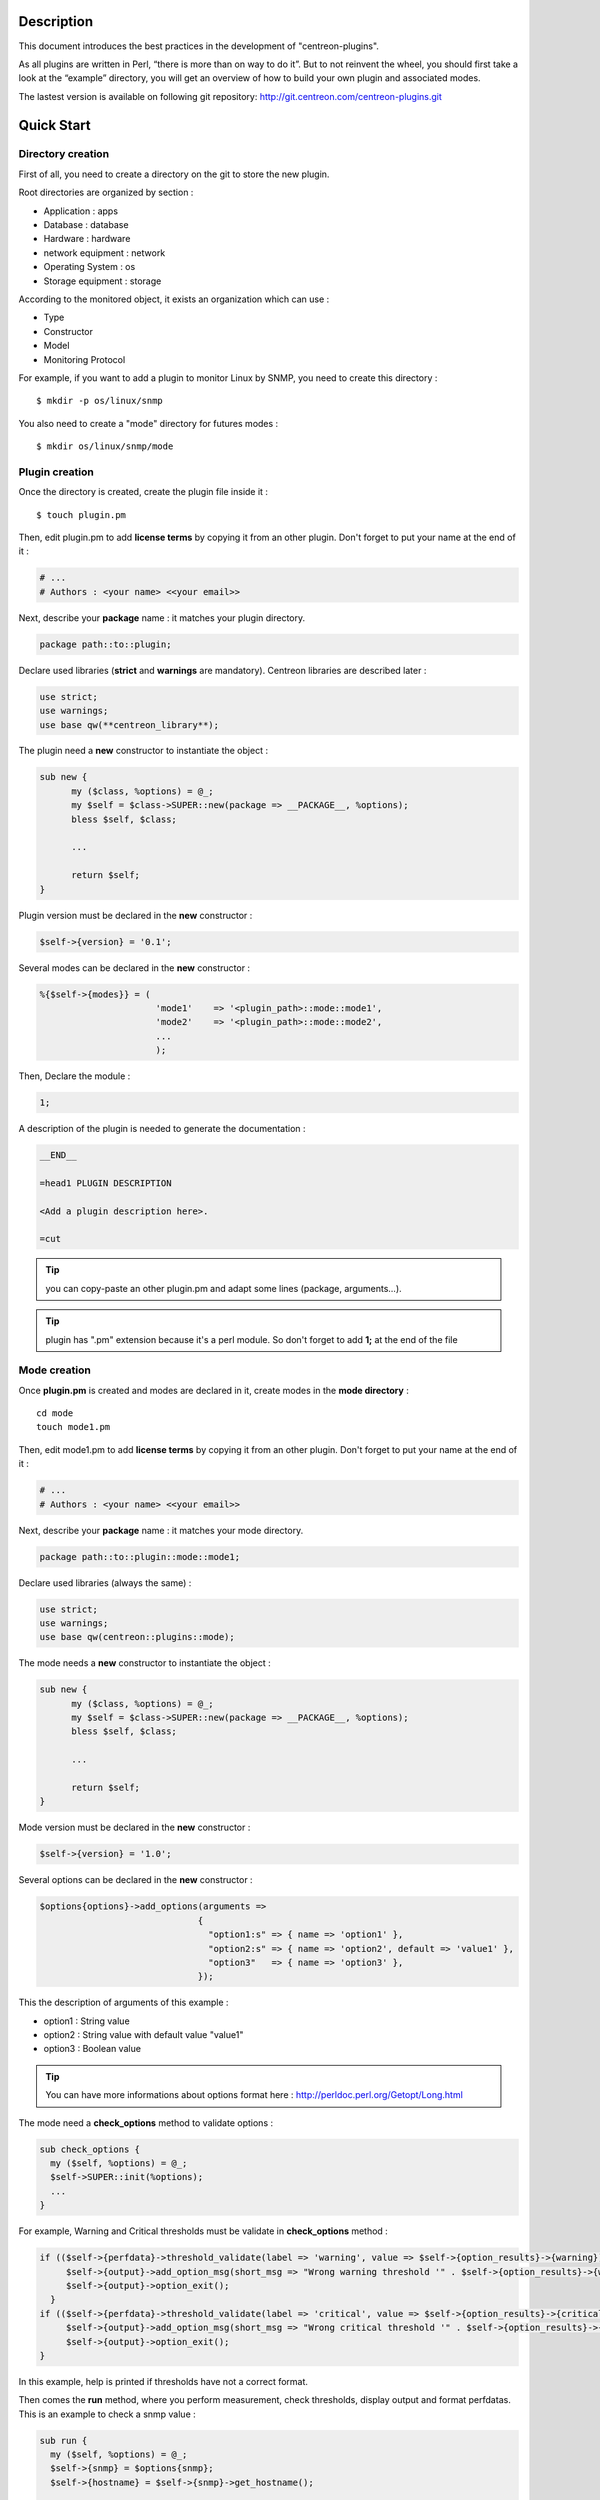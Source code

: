 ***********
Description
***********

This document introduces the best practices in the development of "centreon-plugins".

As all plugins are written in Perl, “there is more than on way to do it”.
But to not reinvent the wheel, you should first take a look at the “example” directory, you will get an overview of how to build your own plugin and associated modes.

The lastest version is available on following git repository: http://git.centreon.com/centreon-plugins.git

***********
Quick Start
***********

------------------
Directory creation
------------------

First of all, you need to create a directory on the git to store the new plugin.

Root directories are organized by section :

* Application       : apps
* Database          : database
* Hardware          : hardware
* network equipment : network
* Operating System  : os
* Storage equipment : storage

According to the monitored object, it exists an organization which can use :

* Type
* Constructor
* Model
* Monitoring Protocol

For example, if you want to add a plugin to monitor Linux by SNMP, you need to create this directory :
::

  $ mkdir -p os/linux/snmp

You also need to create a "mode" directory for futures modes :
::

  $ mkdir os/linux/snmp/mode

---------------
Plugin creation
---------------

Once the directory is created, create the plugin file inside it :
::

  $ touch plugin.pm

Then, edit plugin.pm to add **license terms** by copying it from an other plugin. Don't forget to put your name at the end of it :

.. code-block:: perl

  # ...
  # Authors : <your name> <<your email>>

Next, describe your **package** name : it matches your plugin directory.

.. code-block:: perl

  package path::to::plugin;

Declare used libraries (**strict** and **warnings** are mandatory). Centreon libraries are described later :

.. code-block:: perl

  use strict;
  use warnings;
  use base qw(**centreon_library**);

The plugin need a **new** constructor to instantiate the object :

.. code-block:: perl

  sub new {
        my ($class, %options) = @_;
        my $self = $class->SUPER::new(package => __PACKAGE__, %options);
        bless $self, $class;
        
        ...
        
        return $self;
  }

Plugin version must be declared in the **new** constructor :

.. code-block:: perl

  $self->{version} = '0.1';

Several modes can be declared in the **new** constructor :

.. code-block:: perl

  %{$self->{modes}} = (
                        'mode1'    => '<plugin_path>::mode::mode1',
                        'mode2'    => '<plugin_path>::mode::mode2',
                        ...
                        );

Then, Declare the module :

.. code-block:: perl

  1;

A description of the plugin is needed to generate the documentation :

.. code-block:: perl

  __END__
  
  =head1 PLUGIN DESCRIPTION

  <Add a plugin description here>.
  
  =cut


.. tip::
  you can copy-paste an other plugin.pm and adapt some lines (package, arguments...).

.. tip::
  plugin has ".pm" extension because it's a perl module. So don't forget to add **1;** at the end of the file

-------------
Mode creation
-------------

Once **plugin.pm** is created and modes are declared in it, create modes in the **mode directory** :
::

  cd mode
  touch mode1.pm

Then, edit mode1.pm to add **license terms** by copying it from an other plugin. Don't forget to put your name at the end of it :

.. code-block:: perl

  # ...
  # Authors : <your name> <<your email>>

Next, describe your **package** name : it matches your mode directory.

.. code-block:: perl

  package path::to::plugin::mode::mode1;

Declare used libraries (always the same) :

.. code-block:: perl

  use strict;
  use warnings;
  use base qw(centreon::plugins::mode);

The mode needs a **new** constructor to instantiate the object :

.. code-block:: perl

  sub new {
        my ($class, %options) = @_;
        my $self = $class->SUPER::new(package => __PACKAGE__, %options);
        bless $self, $class;

        ...

        return $self;
  }

Mode version must be declared in the **new** constructor :

.. code-block:: perl

  $self->{version} = '1.0';

Several options can be declared in the **new** constructor :

.. code-block:: perl

  $options{options}->add_options(arguments =>
                                {
                                  "option1:s" => { name => 'option1' },
                                  "option2:s" => { name => 'option2', default => 'value1' },
                                  "option3"   => { name => 'option3' },
                                });

This the description of arguments of this example :

* option1 : String value
* option2 : String value with default value "value1"
* option3 : Boolean value

.. tip::
  You can have more informations about options format here : http://perldoc.perl.org/Getopt/Long.html

The mode need a **check_options** method to validate options :

.. code-block:: perl

  sub check_options {
    my ($self, %options) = @_;
    $self->SUPER::init(%options);
    ...
  }

For example, Warning and Critical thresholds must be validate in **check_options** method :

.. code-block:: perl

  if (($self->{perfdata}->threshold_validate(label => 'warning', value => $self->{option_results}->{warning})) == 0) {
       $self->{output}->add_option_msg(short_msg => "Wrong warning threshold '" . $self->{option_results}->{warning} . "'.");
       $self->{output}->option_exit();
    }
  if (($self->{perfdata}->threshold_validate(label => 'critical', value => $self->{option_results}->{critical})) == 0) {
       $self->{output}->add_option_msg(short_msg => "Wrong critical threshold '" . $self->{option_results}->{critical} . "'.");
       $self->{output}->option_exit();
  }

In this example, help is printed if thresholds have not a correct format.

Then comes the **run** method, where you perform measurement, check thresholds, display output and format perfdatas.
This is an example to check a snmp value :

.. code-block:: perl

  sub run {
    my ($self, %options) = @_;
    $self->{snmp} = $options{snmp};
    $self->{hostname} = $self->{snmp}->get_hostname();

    my $result = $self->{snmp}->get_leef(oids => [$self->{option_results}->{oid}], nothing_quit => 1);
    my $value = $result->{$self->{option_results}->{oid}};

    my $exit = $self->{perfdata}->threshold_check(value => $value,
                               threshold => [ { label => 'critical', 'exit_litteral' => 'critical' }, { label => 'warning', exit_litteral => 'warning' } ]);
    $self->{output}->output_add(severity => $exit,
                                short_msg => sprintf("SNMP Value is %s.", $value));

    $self->{output}->perfdata_add(label => 'value', unit => undef,
                                  value => $value,
                                  warning => $self->{perfdata}->get_perfdata_for_output(label => 'warning'),
                                  critical => $self->{perfdata}->get_perfdata_for_output(label => 'critical'),
                                  min => undef, max => undef);

    $self->{output}->display();
    $self->{output}->exit();
  }

In this example, we check a snmp OID that we compare to wargning and critical thresholds.
There are the methods which we use :

* get_leef        : get a snmp value from an OID
* threshold_check : compare snmp value to warning and critical thresholds
* output_add      : add output
* perfdata_add    : add perfdata to output
* display         : display output
* exit            : exit

Then, declare the module :

.. code-block:: perl

  1;

A description of the mode and its arguments is needed to generate the documentation :

.. code-block:: perl

  __END__

  =head1 PLUGIN DESCRIPTION

  <Add a plugin description here>.

  =cut

---------------
Commit and push
---------------

Before commit the plugin, you need to create an **enhancement ticket** on the centreon-plugins forge : http://forge.centreon.com/projects/centreon-plugins

Once plugin and modes are developed, you can commit and push your work :
::

  git add path/to/plugin
  git commit -m "Add new plugin for XXXX refs #<ticked_id>"
  git push

*******************
Libraries reference
*******************

This chapter describes centreon libraries which you can use in your development.

------
Output
------

This library allows you to change output of your plugin.

output_add
----------

Description
^^^^^^^^^^^

Add string to output (print it with **display** method).
If status is different than 'ok', output associated with 'ok' status is not printed.

Parameters
^^^^^^^^^^

+-----------------+-----------------+-------------+---------------------------------------------------------+
|  Parameter      |    Type         |   Default   |          Description                                    |
+=================+=================+=============+=========================================================+
| severity        | String          |    OK       | Status of the output.                                   |
+-----------------+-----------------+-------------+---------------------------------------------------------+
| separator       | String          |    \-       | Separator between status and output string.             |
+-----------------+-----------------+-------------+---------------------------------------------------------+
| short_msg       | String          |             | Short output (first line).                              |
+-----------------+-----------------+-------------+---------------------------------------------------------+
| long_msg        | String          |             | Long output (used with --verbose option).               |
+-----------------+-----------------+-------------+---------------------------------------------------------+

Example
^^^^^^^

This is an example of how to manage output :

.. code-block:: perl

  $self->{output}->output_add(severity  => 'OK',
                              short_msg => 'All is ok');
  $self->{output}->output_add(severity  => 'Critical',
                              short_msg => 'There is a critical problem');
  $self->{output}->output_add(long_msg  => 'Port 1 is disconnected');

  $self->{output}->display();

Output displays :
::

  CRITICAL - There is a critical problem
  Port 1 is disconnected


perfdata_add
------------

Description
^^^^^^^^^^^

Add performance data to output (print it with **display** method).
Performance data are displayed after '|'.

Parameters
^^^^^^^^^^

+-----------------+-----------------+-------------+---------------------------------------------------------+
|  Parameter      |    Type         |   Default   |          Description                                    |
+=================+=================+=============+=========================================================+
| label           | String          |             | Label of the performance data.                          |
+-----------------+-----------------+-------------+---------------------------------------------------------+
| value           | Int             |             | Value of the performance data.                          |
+-----------------+-----------------+-------------+---------------------------------------------------------+
| unit            | String          |             | Unit of the performance data.                           |
+-----------------+-----------------+-------------+---------------------------------------------------------+
| warning         | String          |             | Warning threshold.                                      |
+-----------------+-----------------+-------------+---------------------------------------------------------+
| critical        | String          |             | Critical threshold.                                     |
+-----------------+-----------------+-------------+---------------------------------------------------------+
| min             | Int             |             | Minimum value of the performance data.                  |
+-----------------+-----------------+-------------+---------------------------------------------------------+
| max             | Int             |             | Maximum value of the performance data.                  |
+-----------------+-----------------+-------------+---------------------------------------------------------+

Example
^^^^^^^

This is an example of how to add performance data :

.. code-block:: perl

  $self->{output}->output_add(severity  => 'OK',
                              short_msg => 'Memory is ok');  
  $self->{output}->perfdata_add(label    => 'memory_used',
                                value    => 30000000,
                                unit     => 'B',
                                warning  => '80000000',
                                critical => '90000000',
                                min      => 0,
                                max      => 100000000);

  $self->{output}->display();

Output displays :
::

  OK - Memory is ok | 'memory_used'=30000000B;80000000;90000000;0;100000000


-------
Perdata
-------

This library allows you to manage performance data.

get_perfdata_for_output
-----------------------

Description
^^^^^^^^^^^

Manage thresholds of performance data for output.

Parameters
^^^^^^^^^^

+-----------------+-----------------+-------------+-----------------------------------------------------------+
|  Parameter      |    Type         |   Default   |          Description                                      |
+=================+=================+=============+===========================================================+
| **label**       | String          |             | Threshold label.                                          |
+-----------------+-----------------+-------------+-----------------------------------------------------------+
| total           | Int             |             | Percent threshold to transform in global.                 |
+-----------------+-----------------+-------------+-----------------------------------------------------------+
| cast_int        | Int (0 or 1)    |             | Cast absolute to int.                                     |
+-----------------+-----------------+-------------+-----------------------------------------------------------+
| op              | String          |             | Operator to apply to start/end value (uses with 'value'). |
+-----------------+-----------------+-------------+-----------------------------------------------------------+
| value           | Int             |             | Value to apply with 'op' option.                          |
+-----------------+-----------------+-------------+-----------------------------------------------------------+


Example
^^^^^^^

This is an example of how to manage performance data for output :

.. code-block:: perl

  my $format_warning_perfdata  = $self->{perfdata}->get_perfdata_for_output(label => 'warning', total => 1000000000, cast_int => 1);
  my $format_critical_perfdata = $self->{perfdata}->get_perfdata_for_output(label => 'critical', total => 1000000000, cast_int => 1);

  $self->{output}->perfdata_add(label    => 'memory_used',
                                value    => 30000000,
                                unit     => 'B',
                                warning  => $format_warning_perfdata,
                                critical => $format_critical_perfdata,
                                min      => 0,
                                max      => 1000000000);

.. tip::
  In this example, instead of print warning and critical thresholds in 'percent', the function calculates and prints these in 'bytes'.

threshold_validate
------------------

Description
^^^^^^^^^^^

Validate and affect threshold to a label.

Parameters
^^^^^^^^^^

+-----------------+-----------------+-------------+---------------------------------------------------------+
|  Parameter      |    Type         |   Default   |          Description                                    |
+=================+=================+=============+=========================================================+
| label           | String          |             | Threshold label.                                        |
+-----------------+-----------------+-------------+---------------------------------------------------------+
| value           | String          |             | Threshold value.                                        |
+-----------------+-----------------+-------------+---------------------------------------------------------+

Example
^^^^^^^

This example checks if warning threshold is correct :

.. code-block:: perl

  if (($self->{perfdata}->threshold_validate(label => 'warning', value => $self->{option_results}->{warning})) == 0) {
    $self->{output}->add_option_msg(short_msg => "Wrong warning threshold '" . $self->{option_results}->{warning} . "'.");
    $self->{output}->option_exit();
  }

.. tip::
  You can see the correct threshold format here : https://nagios-plugins.org/doc/guidelines.html#THRESHOLDFORMAT

threshold_check
---------------

Description
^^^^^^^^^^^

Check performance data value with threshold to determine status.

Parameters
^^^^^^^^^^

+-----------------+-----------------+-------------+---------------------------------------------------------+
|  Parameter      |    Type         |   Default   |          Description                                    |
+=================+=================+=============+=========================================================+
| value           | Int             |             | Performance data value to compare.                      |
+-----------------+-----------------+-------------+---------------------------------------------------------+
| threshold       | String array    |             | Threshold label to compare and exit status if reached.  |
+-----------------+-----------------+-------------+---------------------------------------------------------+

Example
^^^^^^^

This example checks if performance data reached thresholds :

.. code-block:: perl

  $self->{perfdata}->threshold_validate(label => 'warning', value => 80);
  $self->{perfdata}->threshold_validate(label => 'critical', value => 90);
  my $prct_used = 85;

  my $exit = $self->{perfdata}->threshold_check(value => $prct_used, threshold => [ { label => 'critical', 'exit_litteral' => 'critical' }, { label => 'warning', exit_litteral => 'warning' } ]);

  $self->{output}->output_add(severity  => $exit,
                              short_msg => sprint("Used memory is %i%%", $prct_used));  
  $self->{output}->display();

Output displays :
::

  WARNING - Used memory is 85% |

change_bytes
------------

Description
^^^^^^^^^^^

Convert bytes to human readable unit.
Return value and unit.

Parameters
^^^^^^^^^^

+-----------------+-----------------+-------------+---------------------------------------------------------+
|  Parameter      |    Type         |   Default   |          Description                                    |
+=================+=================+=============+=========================================================+
| value           | Int             |             | Performance data value to compare.                      |
+-----------------+-----------------+-------------+---------------------------------------------------------+
| network         |                 | 1024        | Unit to divide (1000 if defined).                       |
+-----------------+-----------------+-------------+---------------------------------------------------------+

Example
^^^^^^^

This example change bytes to human readable unit :

.. code-block:: perl

  my ($value, $unit) = $self->{perfdata}->change_bytes(value => 100000);

  print $value.' '.$unit."\n";

Output displays :
::

  100 KB

----
Snmp
----

This library allows you to use snmp protocol in your plugin.
To use it, Add the following line at the beginning of your **plugin.pm** :

.. code-block:: perl

  use base qw(centreon::plugins::script_snmp);


get_leef
--------

Description
^^^^^^^^^^^

Return hash table table of SNMP values for multiple OIDs (Do not work with SNMP table).

Parameters
^^^^^^^^^^

+-----------------+-----------------+-------------+---------------------------------------------------------+
|  Parameter      |    Type         |   Default   |          Description                                    |
+=================+=================+=============+=========================================================+
| **oids**        | String array    |             | Array of OIDs to check (Can be set by 'load' method).   |
+-----------------+-----------------+-------------+---------------------------------------------------------+
| dont_quit       | Int (0 or 1)    |     0       | Don't quit even if an snmp error occured.               |
+-----------------+-----------------+-------------+---------------------------------------------------------+
| nothing_quit    | Int (0 or 1)    |     0       | Quit if no value is returned.                           |
+-----------------+-----------------+-------------+---------------------------------------------------------+

Example
^^^^^^^

This is an example of how to get 2 snmp values :

.. code-block:: perl

  my $oid_hrSystemUptime = '.1.3.6.1.2.1.25.1.1.0';
  my $oid_sysUpTime = '.1.3.6.1.2.1.1.3.0';

  my $result = $self->{snmp}->get_leef(oids => [ $oid_hrSystemUptime, $oid_sysUpTime ], nothing_quit => 1);

  print $result->{$oid_hrSystemUptime}."\n";
  print $result->{$oid_sysUpTime}."\n";


load
----

Description
^^^^^^^^^^^

Load a range of oids to use with **get_leef** method.

Parameters
^^^^^^^^^^

+-----------------+----------------------+--------------+----------------------------------------------------------------+
|  Parameter      |        Type          |   Default    |          Description                                           |
+=================+======================+==============+================================================================+
| **oids**        |  String array        |              | Array of OIDs to check.                                        |
+-----------------+----------------------+--------------+----------------------------------------------------------------+
| instances       |  Int array           |              | Array of OIDs to check.                                        |
+-----------------+----------------------+--------------+----------------------------------------------------------------+
| instance_regexp |  String              |              | Regular expression to get instances from **instances** option. |
+-----------------+----------------------+--------------+----------------------------------------------------------------+
| begin           |  Int                 |              | Instance to begin                                              |
+-----------------+----------------------+--------------+----------------------------------------------------------------+
| end             |  Int                 |              | Instance to end                                                |
+-----------------+----------------------+--------------+----------------------------------------------------------------+

Example
^^^^^^^

This is an example of how to get 4 instances of a snmp table by using **load** method :

.. code-block:: perl

  my $oid_dskPath = '.1.3.6.1.4.1.2021.9.1.2';

  $self->{snmp}->load(oids => [$oid_dskPercentNode], instances => [1,2,3,4]);

  my $result = $self->{snmp}->get_leef(nothing_quit => 1);

  use Data::Dumper;
  print Dumper($result);

This is an example of how to get multiple instances dynamically (memory modules of dell hardware) by using **load** method :

.. code-block:: perl

  my $oid_memoryDeviceStatus = '.1.3.6.1.4.1.674.10892.1.1100.50.1.5';
  my $oid_memoryDeviceLocationName = '.1.3.6.1.4.1.674.10892.1.1100.50.1.8';
  my $oid_memoryDeviceSize = '.1.3.6.1.4.1.674.10892.1.1100.50.1.14';
  my $oid_memoryDeviceFailureModes = '.1.3.6.1.4.1.674.10892.1.1100.50.1.20';

  my $result = $self->{snmp}->get_table(oid => $oid_memoryDeviceStatus);
  $self->{snmp}->load(oids => [$oid_memoryDeviceLocationName, $oid_memoryDeviceSize, $oid_memoryDeviceFailureModes],
                      instances => [keys %$result],
                      instance_regexp => '(\d+\.\d+)$');

  my $result2 = $self->{snmp}->get_leef();

  use Data::Dumper;
  print Dumper($result2);


get_table
---------

Description
^^^^^^^^^^^

Return hash table of SNMP values for SNMP table.

Parameters
^^^^^^^^^^

+-----------------+----------------------+----------------+--------------------------------------------------------------+
|  Parameter      |        Type          |   Default      |          Description                                         |
+=================+======================+================+==============================================================+
| **oid**         |  String              |                | OID of the snmp table to check.                              |
+-----------------+----------------------+----------------+--------------------------------------------------------------+
| start           |  Int                 |                | First OID to check.                                          |
+-----------------+----------------------+----------------+--------------------------------------------------------------+
| end             |  Int                 |                | Last OID to check.                                           |
+-----------------+----------------------+----------------+--------------------------------------------------------------+
| dont_quit       |  Int (0 or 1)        |       0        | Don't quit even if an snmp error occured.                    |
+-----------------+----------------------+----------------+--------------------------------------------------------------+
| nothing_quit    |  Int (0 or 1)        |       0        | Quit if no value is returned.                                |
+-----------------+----------------------+----------------+--------------------------------------------------------------+
| return_type     |  Int (0 or 1)        |       0        | Return a hash table with one level instead of multiple.      |
+-----------------+----------------------+----------------+--------------------------------------------------------------+

Example
^^^^^^^

This is an example of how to get a snmp table :

.. code-block:: perl

  my $oid_rcDeviceError            = '.1.3.6.1.4.1.15004.4.2.1';
  my $oid_rcDeviceErrWatchdogReset = '.1.3.6.1.4.1.15004.4.2.1.2.0';

  my $results = $self->{snmp}->get_table(oid => $oid_rcDeviceError, start => $oid_rcDeviceErrWatchdogReset);

  use Data::Dumper;
  print Dumper($results);


get_multiple_table
------------------

Description
^^^^^^^^^^^

Return hash table of SNMP values for multiple SNMP tables.

Parameters
^^^^^^^^^^

+-----------------+----------------------+----------------+--------------------------------------------------------------+
|  Parameter      |        Type          |   Default      |          Description                                         |
+=================+======================+================+==============================================================+
| **oids**        |  Hash table          |                | Hash table of OIDs to check (Can be set by 'load' method).   |
|                 |                      |                | Keys can be : "oid", "start", "end".                         |
+-----------------+----------------------+----------------+--------------------------------------------------------------+
| dont_quit       |  Int (0 or 1)        |       0        | Don't quit even if an snmp error occured.                    |
+-----------------+----------------------+----------------+--------------------------------------------------------------+
| nothing_quit    |  Int (0 or 1)        |       0        | Quit if no value is returned.                                |
+-----------------+----------------------+----------------+--------------------------------------------------------------+
| return_type     |  Int (0 or 1)        |       0        | Return a hash table with one level instead of multiple.      |
+-----------------+----------------------+----------------+--------------------------------------------------------------+

Example
^^^^^^^

This is an example of how to get 2 snmp tables :

.. code-block:: perl

  my $oid_sysDescr        = ".1.3.6.1.2.1.1.1";
  my $aix_swap_pool       = ".1.3.6.1.4.1.2.6.191.2.4.2.1";

  my $results = $self->{snmp}->get_multiple_table(oids => [
                                                        { oid => $aix_swap_pool, start => 1 },
                                                        { oid => $oid_sysDescr },
                                                  ]);

  use Data::Dumper;
  print Dumper($results);


get_hostname
------------

Description
^^^^^^^^^^^

Get hostname parameter (useful to get hostname in mode).

Parameters
^^^^^^^^^^

None.

Example
^^^^^^^

This is an example of how to get hostname parameter :

.. code-block:: perl

  my $hostname = $self->{snmp}->get_hostname();


get_port
--------

Description
^^^^^^^^^^^

Get port parameter (useful to get port in mode).

Parameters
^^^^^^^^^^

None.

Example
^^^^^^^

This is an example of how to get port parameter :

.. code-block:: perl

  my $port = $self->{snmp}->get_port();


oid_lex_sort
------------

Description
^^^^^^^^^^^

Return sorted OIDs.

Parameters
^^^^^^^^^^

+-----------------+-------------------+-------------+---------------------------------------------------------+
|  Parameter      |    Type           |   Default   |          Description                                    |
+=================+===================+=============+=========================================================+
| **-**           |  String array     |             | Array of OIDs to sort.                                  |
+-----------------+-------------------+-------------+---------------------------------------------------------+

Example
^^^^^^^

This example prints sorted OIDs :

.. code-block:: perl

  foreach my $oid ($self->{snmp}->oid_lex_sort(keys %{$self->{results}->{$my_oid}})) {
    print $oid;
  }


----
Misc
----

This library provides a set of miscellaneous methods.
To use it, you can directly use the path of the method :

.. code-block:: perl

  centreon::plugins::misc::<my_method>;


trim
----

Description
^^^^^^^^^^^

Strip whitespace from the beginning and end of a string.

Parameters
^^^^^^^^^^

+-----------------+-----------------+-------------+---------------------------------------------------------+
|  Parameter      |    Type         |   Default   |          Description                                    |
+=================+=================+=============+=========================================================+
| **-**           | String          |             | String to strip.                                        |
+-----------------+-----------------+-------------+---------------------------------------------------------+

Example
^^^^^^^

This is an example of how to use **trim** method :

.. code-block:: perl

  my $word = '  Hello world !  ';
  my $trim_word =  centreon::plugins::misc::trim($word);

  print $word."\n";
  print $trim_word."\n";

Output displays :
::

    Hello world !  
  Hello world !


change_seconds
--------------

Description
^^^^^^^^^^^

Convert seconds to human readable text.

Parameters
^^^^^^^^^^

+-----------------+-----------------+-------------+---------------------------------------------------------+
|  Parameter      |    Type         |   Default   |          Description                                    |
+=================+=================+=============+=========================================================+
| **-**           | Int             |             | Number of seconds to convert.                           |
+-----------------+-----------------+-------------+---------------------------------------------------------+

Example
^^^^^^^

This is an example of how to use **change_seconds** method :

.. code-block:: perl

  my $seconds = 3750;
  my $human_readable_time =  centreon::plugins::misc::change_seconds($seconds);

  print 'Human readable time : '.$human_readable_time."\n";

Output displays :
::

  Human readable time : 1h 2m 30s


backtick
--------

Description
^^^^^^^^^^^

Execute system command.

Parameters
^^^^^^^^^^

+-----------------+-----------------+-------------+---------------------------------------------------------+
|  Parameter      |    Type         |   Default   |          Description                                    |
+=================+=================+=============+=========================================================+
| **command**     | String          |             | Command to execute.                                     |
+-----------------+-----------------+-------------+---------------------------------------------------------+
| arguments       | String array    |             | Command arguments.                                      |
+-----------------+-----------------+-------------+---------------------------------------------------------+
| timeout         | Int             |     30      | Command timeout.                                        |
+-----------------+-----------------+-------------+---------------------------------------------------------+
| wait_exit       | Int (0 or 1)    |     0       | Command process ignore SIGCHLD signals.                 |
+-----------------+-----------------+-------------+---------------------------------------------------------+
| redirect_stderr | Int (0 or 1)    |     0       | Print errors in output.                                 |
+-----------------+-----------------+-------------+---------------------------------------------------------+

Example
^^^^^^^

This is an example of how to use **backtick** method :

.. code-block:: perl

  my ($error, $stdout, $exit_code) = centreon::plugins::misc::backtick(
                                      command => 'ls /home',
                                      timeout => 5,
                                      wait_exit => 1
                                      );

  print $stdout."\n";

Output displays files in '/home' directory.


execute
-------

Description
^^^^^^^^^^^

Execute command remotely.

Parameters
^^^^^^^^^^

+------------------+-----------------+-------------+-----------------------------------------------------------------+
|  Parameter       |    Type         |   Default   |          Description                                            |
+==================+=================+=============+=================================================================+
| **output**       | Object          |             | Plugin output ($self->{output}).                                |
+------------------+-----------------+-------------+-----------------------------------------------------------------+
| **options**      | Object          |             | Plugin options ($self->{option_results}) to get remote options. |
+------------------+-----------------+-------------+-----------------------------------------------------------------+
| sudo             | String          |             | Use sudo command.                                               |
+------------------+-----------------+-------------+-----------------------------------------------------------------+
| **command**      | String          |             | Command to execute.                                             |
+------------------+-----------------+-------------+-----------------------------------------------------------------+
| command_path     | String          |             | Command path.                                                   |
+------------------+-----------------+-------------+-----------------------------------------------------------------+
| command_options  | String          |             | Command arguments.                                              |
+------------------+-----------------+-------------+-----------------------------------------------------------------+

Example
^^^^^^^

This is an example of how to use **execute** method.
We suppose --remote option is enable :

.. code-block:: perl

  my $stdout = centreon::plugins::misc::execute(output => $self->{output},
                                                options => $self->{option_results},
                                                sudo => 1,
                                                command => 'ls /home',
                                                command_path => '/bin/',
                                                command_options => '-l');

Output displays files in /home using ssh on a remote host.


windows_execute
---------------

Description
^^^^^^^^^^^

Execute command on Windows.

Parameters
^^^^^^^^^^

+------------------+-----------------+-------------+-----------------------------------------------------------------+
|  Parameter       |    Type         |   Default   |          Description                                            |
+==================+=================+=============+=================================================================+
| **output**       | Object          |             | Plugin output ($self->{output}).                                |
+------------------+-----------------+-------------+-----------------------------------------------------------------+
| **command**      | String          |             | Command to execute.                                             |
+------------------+-----------------+-------------+-----------------------------------------------------------------+
| command_path     | String          |             | Command path.                                                   |
+------------------+-----------------+-------------+-----------------------------------------------------------------+
| command_options  | String          |             | Command arguments.                                              |
+------------------+-----------------+-------------+-----------------------------------------------------------------+
| timeout          | Int             |             | Command timeout.                                                |
+------------------+-----------------+-------------+-----------------------------------------------------------------+
| no_quit          | Int             |             | Don't quit even if an error occured.                            |
+------------------+-----------------+-------------+-----------------------------------------------------------------+


Example
^^^^^^^

This is an example of how to use **windows_execute** method.

.. code-block:: perl

  my $stdout = centreon::plugins::misc::windows_execute(output => $self->{output},
                                                        timeout => 10,
                                                        command => 'ipconfig',
                                                        command_path => '',
                                                        command_options => '/all');

Output displays ip configuration on a Windows host.


---------
Statefile
---------

This library provides a set of methods to use a cache file.
To use it, Add the following line at the beginning of your **mode** :

.. code-block:: perl

  use centreon::plugins::statefile;


read
----

Description
^^^^^^^^^^^

Read cache file.

Parameters
^^^^^^^^^^

+-------------------+-----------------+-------------+---------------------------------------------------------+
|  Parameter        |    Type         |   Default   |          Description                                    |
+===================+=================+=============+=========================================================+
| **statefile**     | String          |             | Name of the cache file.                                 |
+-------------------+-----------------+-------------+---------------------------------------------------------+
| **statefile_dir** | String          |             | Directory of the cache file.                            |
+-------------------+-----------------+-------------+---------------------------------------------------------+
| memcached         | String          |             | Memcached server to use.                                |
+-------------------+-----------------+-------------+---------------------------------------------------------+

Example
^^^^^^^

This is an example of how to use **read** method :

.. code-block:: perl

  $self->{statefile_value} = centreon::plugins::statefile->new(%options);
  $self->{statefile_value}->check_options(%options);
  $self->{statefile_value}->read(statefile => 'my_cache_file',
                                 statefile_dir => '/var/lib/centreon/centplugins'
                                );

  use Data::Dumper;
  print Dumper($self->{statefile_value});

Output displays cache file and its parameters.


get
---

Description
^^^^^^^^^^^

Get data from cache file.

Parameters
^^^^^^^^^^

+-------------------+-----------------+-------------+---------------------------------------------------------+
|  Parameter        |    Type         |   Default   |          Description                                    |
+===================+=================+=============+=========================================================+
| name              | String          |             | Get a value from cache file.                            |
+-------------------+-----------------+-------------+---------------------------------------------------------+

Example
^^^^^^^

This is an example of how to use **get** method :

.. code-block:: perl

  $self->{statefile_value} = centreon::plugins::statefile->new(%options);
  $self->{statefile_value}->check_options(%options);
  $self->{statefile_value}->read(statefile => 'my_cache_file',
                                 statefile_dir => '/var/lib/centreon/centplugins'
                                );

  my $value = $self->{statefile_value}->get(name => 'property1');
  print $value."\n";

Output displays value for 'property1' of the cache file.


write
-----

Description
^^^^^^^^^^^

Write data to cache file.

Parameters
^^^^^^^^^^

+-------------------+-----------------+-------------+---------------------------------------------------------+
|  Parameter        |    Type         |   Default   |          Description                                    |
+===================+=================+=============+=========================================================+
| data              | String          |             | Data to write in cache file.                            |
+-------------------+-----------------+-------------+---------------------------------------------------------+

Example
^^^^^^^

This is an example of how to use **write** method :

.. code-block:: perl

  $self->{statefile_value} = centreon::plugins::statefile->new(%options);
  $self->{statefile_value}->check_options(%options);
  $self->{statefile_value}->read(statefile => 'my_cache_file',
                                 statefile_dir => '/var/lib/centreon/centplugins'
                                );

  my $new_datas = {};
  $new_datas->{last_timestamp} = time();
  $self->{statefile_value}->write(data => $new_datas);

Then, you can take a look to '/var/lib/centreon/centplugins/my_cache_file', timestamp is written in it.


----
Http
----

This library provides a set of methodss to use HTTP protocol.
To use it, Add the following line at the beginning of your **mode** :

.. code-block:: perl

  use centreon::plugins::httplib;

Some options must be set in **plugin.pm** :

+-----------------+-----------------+---------------------------------------------------------+
|  Option         |    Type         |          Description                                    |
+=================+=================+=========================================================+
| **hostname**    | String          | IP Addr/FQDN of the webserver host.                     |
+-----------------+-----------------+---------------------------------------------------------+
| **port**        | String          | HTTP port.                                              |
+-----------------+-----------------+---------------------------------------------------------+
| **proto**       | String          | Used protocol ('http' or 'https').                      |
+-----------------+-----------------+---------------------------------------------------------+
| credentials     |                 | Use credentials.                                        | 
+-----------------+-----------------+---------------------------------------------------------+
| ntlm            |                 | Use NTLM authentication (if credentials is used).       |
+-----------------+-----------------+---------------------------------------------------------+
| username        | String          | Username (if credentials is used).                      |
+-----------------+-----------------+---------------------------------------------------------+
| password        | String          | User password (if credentials is used).                 |
+-----------------+-----------------+---------------------------------------------------------+
| proxyurl        | String          | Proxy to use.                                           |
+-----------------+-----------------+---------------------------------------------------------+
| url_path        | String          | URL to connect (start to '/').                          |
+-----------------+-----------------+---------------------------------------------------------+

connect
-------

Description
^^^^^^^^^^^

Strip whitespace from the beginning and end of a string.

Parameters
^^^^^^^^^^

This method use plugin options previously defined.

Example
^^^^^^^

This is an example of how to use **connect** method.
We suppose these options are defined :
* --hostname = 'google.com'
* --urlpath  = '/'
* --proto    = 'http'
* --port     = 80

.. code-block:: perl

  my $webcontent = centreon::plugins::httplib::connect($self);
  print $webcontent;

Output displays content of the webpage '\http://google.com/'.


---
Dbi
---

This library allows you to connect to databases.
To use it, Add the following line at the beginning of your **plugin.pm** :

.. code-block:: perl

  use base qw(centreon::plugins::script_sql);

connect
-------

Description
^^^^^^^^^^^

Connect to databases.

Parameters
^^^^^^^^^^

+-------------------+-----------------+-------------+---------------------------------------------------------+
|  Parameter        |    Type         |   Default   |          Description                                    |
+===================+=================+=============+=========================================================+
| dontquit          | Int (0 or 1)    |     0       | Don't quit even if errors occured.                      |
+-------------------+-----------------+-------------+---------------------------------------------------------+

Example
^^^^^^^

This is an example of how to use **connect** method.

In plugin.pm :

.. code-block:: perl

  $self->{sqldefault}->{dbi} = ();
  $self->{sqldefault}->{dbi} = { data_source => 'mysql:host=127.0.0.1;port=3306' };

In your mode :

.. code-block:: perl

  $self->{sql} = $options{sql};
  my ($exit, $msg_error) = $self->{sql}->connect(dontquit => 1);

Then, you are connected to the MySQL database.

query
-----

Description
^^^^^^^^^^^

Send query to database.

Parameters
^^^^^^^^^^

+-------------------+-----------------+-------------+---------------------------------------------------------+
|  Parameter        |    Type         |   Default   |          Description                                    |
+===================+=================+=============+=========================================================+
| query             | String          |             | SQL query to send.                                      |
+-------------------+-----------------+-------------+---------------------------------------------------------+

Example
^^^^^^^

This is an example of how to use **query** method :

.. code-block:: perl

  $self->{sql}->query(query => q{SHOW /*!50000 global */ STATUS LIKE 'Slow_queries'});
  my ($name, $result) = $self->{sql}->fetchrow_array();
  
  print 'Name : '.$name."\n";
  print 'Value : '.$value."\n";

Output displays count of MySQL slow queries.


fetchrow_array
--------------

Description
^^^^^^^^^^^

Return Array from sql query.

Parameters
^^^^^^^^^^

None.

Example
^^^^^^^

This is an example of how to use **fetchrow_array** method :

.. code-block:: perl

  $self->{sql}->query(query => q{SHOW /*!50000 global */ STATUS LIKE 'Uptime'});
  my ($dummy, $result) = $self->{sql}->fetchrow_array();

  print 'Uptime : '.$result."\n";

Output displays MySQL uptime.


fetchall_arrayref
-----------------

Description
^^^^^^^^^^^

Return Array from sql query.

Parameters
^^^^^^^^^^

None.

Example
^^^^^^^

This is an example of how to use **fetchrow_array** method :

.. code-block:: perl

  $self->{sql}->query(query => q{
        SELECT SUM(DECODE(name, 'physical reads', value, 0)),
            SUM(DECODE(name, 'physical reads direct', value, 0)),
            SUM(DECODE(name, 'physical reads direct (lob)', value, 0)),
            SUM(DECODE(name, 'session logical reads', value, 0))
        FROM sys.v_$sysstat
  });
  my $result = $self->{sql}->fetchall_arrayref();

  my $physical_reads = @$result[0]->[0];
  my $physical_reads_direct = @$result[0]->[1];
  my $physical_reads_direct_lob = @$result[0]->[2];
  my $session_logical_reads = @$result[0]->[3];

  print $physical_reads."\n";

Output displays physical reads on Oracle database.


fetchrow_hashref
----------------

Description
^^^^^^^^^^^

Return Hash table from sql query.

Parameters
^^^^^^^^^^

None.

Example
^^^^^^^

This is an example of how to use **fetchrow_hashref** method :

.. code-block:: perl

  $self->{sql}->query(query => q{
    SELECT datname FROM pg_database
  });

  while ((my $row = $self->{sql}->fetchrow_hashref())) {
    print $row->{datname}."\n";
  }

Output displays databaes of Postgres database.


*****************
Complete examples
*****************

-------------------
Simple SNMP request
-------------------

Description
-----------

| This example explains how to check a single SNMP value on a PfSense firewall (memory dropped packets).
| We use cache file because it's a SNMP counter. So we need to get the value between 2 checks.
| We get the value and compare it to warning and critical thresholds.

Plugin file
-----------

First, create the plugin directory and the plugin file :
::

  $ mkdir -p apps/pfsense/snmp
  $ touch apps/pfsense/snmp/plugin.pm

.. tip::
  PfSense is a firewall application and we check it using SNMP protocol
  
Then, edit **plugin.pm** and add the following lines :

.. code-block:: perl

  ################################################################################
  # Copyright 2005-2014 MERETHIS
  # Centreon is developped by : Julien Mathis and Romain Le Merlus under
  # GPL Licence 2.0.
  #
  # This program is free software; you can redistribute it and/or modify it under
  # the terms of the GNU General Public License as published by the Free Software
  # Foundation ; either version 2 of the License.
  #
  # This program is distributed in the hope that it will be useful, but WITHOUT ANY
  # WARRANTY; without even the implied warranty of MERCHANTABILITY or FITNESS FOR A
  # PARTICULAR PURPOSE. See the GNU General Public License for more details.
  #
  # You should have received a copy of the GNU General Public License along with
  # this program; if not, see <http://www.gnu.org/licenses>.
  #
  # Linking this program statically or dynamically with other modules is making a
  # combined work based on this program. Thus, the terms and conditions of the GNU
  # General Public License cover the whole combination.
  #
  # As a special exception, the copyright holders of this program give MERETHIS
  # permission to link this program with independent modules to produce an executable,
  # regardless of the license terms of these independent modules, and to copy and
  # distribute the resulting executable under terms of MERETHIS choice, provided that
  # MERETHIS also meet, for each linked independent module, the terms  and conditions
  # of the license of that module. An independent module is a module which is not
  # derived from this program. If you modify this program, you may extend this
  # exception to your version of the program, but you are not obliged to do so. If you
  # do not wish to do so, delete this exception statement from your version.
  #
  # For more information : contact@centreon.com
  # Authors : your name <your@mail>
  #
  ####################################################################################

  # Path to the plugin  
  package apps::pfsense::snmp::plugin;
  
  # Needed libraries
  use strict;
  use warnings;
  # Use this library to check using SNMP protocol
  use base qw(centreon::plugins::script_snmp);

.. tip::
  Don't forget to edit 'Authors' line.

Add **new** method to instantiate the plugin :

.. code-block:: perl

  sub new {
    my ($class, %options) = @_;
    my $self = $class->SUPER::new(package => __PACKAGE__, %options);
    bless $self, $class;
    # $options->{options} = options object

    # Plugin version
    $self->{version} = '0.1';

    # Modes association
    %{$self->{modes}} = (
                         # Mode name => path to the mode
                         'memory-dropped-packets'   => 'apps::pfsense::snmp::mode::memorydroppedpackets',
                         );

    return $self;
  }

Declare this plugin as a perl module :

.. code-block:: perl

  1;

Add a description to the plugin :

.. code-block:: perl

  __END__
  
  =head1 PLUGIN DESCRIPTION
  
  Check pfSense in SNMP.
  
  =cut

.. tip::

  This description is printed with '--help' option.


Mode file
---------

Then, create the mode directory and the mode file :
::

  $ mkdir apps/pfsense/snmp/mode
  $ touch apps/pfsense/snmp/mode/memorydroppedpackets.pm

Edit **memorydroppedpackets.pm** and add the following lines :

.. code-block:: perl

  ################################################################################
  # Copyright 2005-2014 MERETHIS
  # Centreon is developped by : Julien Mathis and Romain Le Merlus under
  # GPL Licence 2.0.
  #
  # This program is free software; you can redistribute it and/or modify it under
  # the terms of the GNU General Public License as published by the Free Software
  # Foundation ; either version 2 of the License.
  #
  # This program is distributed in the hope that it will be useful, but WITHOUT ANY
  # WARRANTY; without even the implied warranty of MERCHANTABILITY or FITNESS FOR A
  # PARTICULAR PURPOSE. See the GNU General Public License for more details.
  #
  # You should have received a copy of the GNU General Public License along with
  # this program; if not, see <http://www.gnu.org/licenses>.
  #
  # Linking this program statically or dynamically with other modules is making a
  # combined work based on this program. Thus, the terms and conditions of the GNU
  # General Public License cover the whole combination.
  #
  # As a special exception, the copyright holders of this program give MERETHIS
  # permission to link this program with independent modules to produce an executable,
  # regardless of the license terms of these independent modules, and to copy and
  # distribute the resulting executable under terms of MERETHIS choice, provided that
  # MERETHIS also meet, for each linked independent module, the terms  and conditions
  # of the license of that module. An independent module is a module which is not
  # derived from this program. If you modify this program, you may extend this
  # exception to your version of the program, but you are not obliged to do so. If you
  # do not wish to do so, delete this exception statement from your version.
  #
  # For more information : contact@centreon.com
  # Authors : your name <your@mail>
  #
  ####################################################################################

  # Path to the plugin
  package apps::pfsense::snmp::mode::memorydroppedpackets;

  # Needed library for modes
  use base qw(centreon::plugins::mode);

  # Needed libraries
  use strict;
  use warnings;

  # Custom library
  use POSIX;

  # Needed library to use cache file
  use centreon::plugins::statefile;

Add **new** method to instantiate the mode :

.. code-block:: perl

  sub new {
    my ($class, %options) = @_;
    my $self = $class->SUPER::new(package => __PACKAGE__, %options);
    bless $self, $class;

    # Mode version
    $self->{version} = '1.0';

    # Declare options
    $options{options}->add_options(arguments =>
                                {
                                  # option name        => variable name
                                  "warning:s"          => { name => 'warning', },
                                  "critical:s"         => { name => 'critical', },
                                });

    # Instantiate cache file
    $self->{statefile_value} = centreon::plugins::statefile->new(%options);
    return $self;
  }

.. tip::

  A default value can be added to options.
  Example : "warning:s" => { name => 'warning', default => '80'},

Add **check_options** method to validate options :

.. code-block:: perl

  sub check_options {
    my ($self, %options) = @_;
    $self->SUPER::init(%options);

    # Validate threshold options with threshold_validate method
    if (($self->{perfdata}->threshold_validate(label => 'warning', value => $self->{option_results}->{warning})) == 0) {
       $self->{output}->add_option_msg(short_msg => "Wrong warning threshold '" . $self->{option_results}->{warning} . "'.");
       $self->{output}->option_exit();
    }
    if (($self->{perfdata}->threshold_validate(label => 'critical', value => $self->{option_results}->{critical})) == 0) {
       $self->{output}->add_option_msg(short_msg => "Wrong critical threshold '" . $self->{option_results}->{critical} . "'.");
       $self->{output}->option_exit();
    }

    # Validate cache file options using check_options method of statefile library
    $self->{statefile_value}->check_options(%options);
  }

Add **run** method to execute mode :

.. code-block:: perl

  sub run {
    my ($self, %options) = @_;
    # $options{snmp} = snmp object

    # Get snmp options
    $self->{snmp} = $options{snmp};
    $self->{hostname} = $self->{snmp}->get_hostname();
    $self->{snmp_port} = $self->{snmp}->get_port();

    # Snmp oid to request
    my $oid_pfsenseMemDropPackets = '.1.3.6.1.4.1.12325.1.200.1.2.6.0';
    my ($result, $value);

    # Get snmp value for oid previsouly defined
    $result = $self->{snmp}->get_leef(oids => [ $oid_pfsenseMemDropPackets ], nothing_quit => 1);
    # $result is a hash table where keys are oids
    $value = $result->{$oid_pfsenseMemDropPackets};

    # Read the cache file
    $self->{statefile_value}->read(statefile => 'pfsense_' . $self->{hostname}  . '_' . $self->{snmp_port} . '_' . $self->{mode});
    # Get cache file values
    my $old_timestamp = $self->{statefile_value}->get(name => 'last_timestamp');
    my $old_memDropPackets = $self->{statefile_value}->get(name => 'memDropPackets');

    # Create a hash table with new values that will be write to cache file
    my $new_datas = {};
    $new_datas->{last_timestamp} = time();
    $new_datas->{memDropPackets} = $value;

    # Write new values to cache file
    $self->{statefile_value}->write(data => $new_datas);

    # If cache file didn't have any values, create it and wait another check to calculate value
    if (!defined($old_timestamp) || !defined($old_memDropPackets)) {
        $self->{output}->output_add(severity => 'OK',
                                    short_msg => "Buffer creation...");
        $self->{output}->display();
        $self->{output}->exit();
    }

    # Fix when PfSense reboot (snmp counters initialize to 0)
    $old_memDropPackets = 0 if ($old_memDropPackets > $new_datas->{memDropPackets});

    # Calculate time between 2 checks
    my $delta_time = $new_datas->{last_timestamp} - $old_timestamp;
    $delta_time = 1 if ($delta_time == 0);

    # Calculate value per second
    my $memDropPacketsPerSec = ($new_datas->{memDropPackets} - $old_memDropPackets) / $delta_time;

    # Calculate exit code by comparing value to thresholds
    # Exit code can be : 'OK', 'WARNING', 'CRITICAL', 'UNKNOWN'
    my $exit_code = $self->{perfdata}->threshold_check(value => $memDropPacketsPerSec,
                                                       threshold => [ { label => 'critical', 'exit_litteral' => 'critical' }, { label => 'warning', exit_litteral => 'warning' } ]);

    # Add a performance data
    $self->{output}->perfdata_add(label => 'dropped_packets_Per_Sec',
                                  value => sprintf("%.2f", $memDropPacketsPerSec),
                                  warning => $self->{perfdata}->get_perfdata_for_output(label => 'warning'),
                                  critical => $self->{perfdata}->get_perfdata_for_output(label => 'critical'),
                                  min => 0);

    # Add output
    $self->{output}->output_add(severity => $exit_code,
                                short_msg => sprintf("Dropped packets due to memory limitations : %.2f /s",
                                    $memDropPacketsPerSec));

    # Display output
    $self->{output}->display();
    $self->{output}->exit();
  }

Declare this plugin as a perl module :

.. code-block:: perl

  1;

Add a description of the mode options :

.. code-block:: perl

  __END__
  
  =head1 MODE
  
  Check number of packets per second dropped due to memory limitations.
  
  =over 8
  
  =item B<--warning>
  
  Threshold warning for dropped packets in packets per second.
  
  =item B<--critical>
  
  Threshold critical for dropped packets in packets per second.
  
  =back
  
  =cut


Command line
------------

This is an example of command line :
::

  $ perl centreon_plugins.pl --plugin apps::pfsense::snmp::plugin --mode memory-dropped-packets --hostname 192.168.0.1 --snmp-community 'public' --snmp-version '2c' --warning '1' --critical '2'

Output may displays :
::

  OK: Dropped packets due to memory limitations : 0.00 /s | dropped_packets_Per_Sec=0.00;0;;1;2



